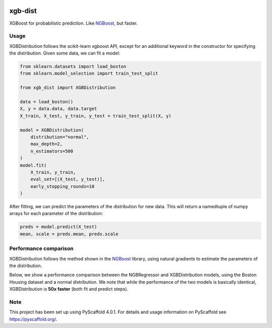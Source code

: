 .. image:: https://github.com/CDonnerer/xgb-dist/actions/workflows/test.yml/badge.svg?branch=main
  :target: https://github.com/CDonnerer/xgb-dist/actions/workflows/test.yml

.. image:: https://coveralls.io/repos/github/CDonnerer/xgb-dist/badge.svg?branch=main
  :target: https://coveralls.io/github/CDonnerer/xgb-dist?branch=main

.. image:: https://readthedocs.org/projects/xgb-dist/badge/?version=latest
  :target: https://xgb-dist.readthedocs.io/en/latest/?badge=latest
  :alt: Documentation Status


============
xgb-dist
============

XGBoost for probabilistic prediction. Like `NGBoost`_, but faster.

.. image:: https://raw.githubusercontent.com/CDonnerer/xgb-dist/main/imgs/xgb_dist.png
    :align: center
    :width: 600px
    :alt: XGBDistribution example


Usage
===========

XGBDistribution follows the scikit-learn xgboost API, except for an additional
keyword in the constructor for specifying the distribution. Given some data,
we can fit a model:

.. code-block:: python

      from sklearn.datasets import load_boston
      from sklearn.model_selection import train_test_split

      from xgb_dist import XGBDistribution

      data = load_boston()
      X, y = data.data, data.target
      X_train, X_test, y_train, y_test = train_test_split(X, y)

      model = XGBDistribution(
          distribution="normal",
          max_depth=2,
          n_estimators=500
      )
      model.fit(
          X_train, y_train,
          eval_set=[(X_test, y_test)],
          early_stopping_rounds=10
      )

After fitting, we can predict the parameters of the distribution for new data.
This will return a namedtuple of numpy arrays for each parameter of the
distribution:

.. code-block:: python

      preds = model.predict(X_test)
      mean, scale = preds.mean, preds.scale


Performance comparison
========================

XGBDistribution follows the method shown in the `NGBoost`_ library, using
natural gradients to estimate the parameters of the distribution.

Below, we show a performance comparison between the NGBRegressor and
XGBDistribution models, using the Boston Housing dataset and a normal
distribution. We note that while the performance of the two models is basically
identical, XGBDistribution is **50x faster** (both fit and predict steps).

.. image:: https://raw.githubusercontent.com/CDonnerer/xgb-dist/main/imgs/performance_comparison.png
          :align: center
          :width: 600px
          :alt: XGBDistribution vs NGBoost


.. _pyscaffold-notes:

Note
====

This project has been set up using PyScaffold 4.0.1. For details and usage
information on PyScaffold see https://pyscaffold.org/.


.. _ngboost: https://github.com/stanfordmlgroup/ngboost
